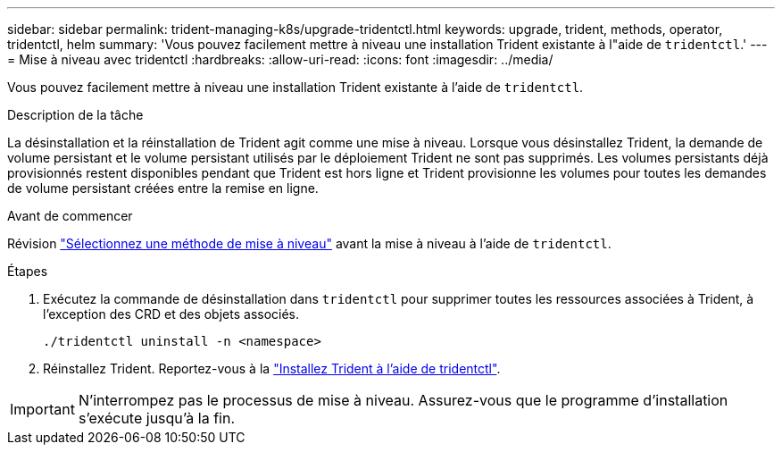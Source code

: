 ---
sidebar: sidebar 
permalink: trident-managing-k8s/upgrade-tridentctl.html 
keywords: upgrade, trident, methods, operator, tridentctl, helm 
summary: 'Vous pouvez facilement mettre à niveau une installation Trident existante à l"aide de `tridentctl`.' 
---
= Mise à niveau avec tridentctl
:hardbreaks:
:allow-uri-read: 
:icons: font
:imagesdir: ../media/


[role="lead"]
Vous pouvez facilement mettre à niveau une installation Trident existante à l'aide de `tridentctl`.

.Description de la tâche
La désinstallation et la réinstallation de Trident agit comme une mise à niveau. Lorsque vous désinstallez Trident, la demande de volume persistant et le volume persistant utilisés par le déploiement Trident ne sont pas supprimés. Les volumes persistants déjà provisionnés restent disponibles pendant que Trident est hors ligne et Trident provisionne les volumes pour toutes les demandes de volume persistant créées entre la remise en ligne.

.Avant de commencer
Révision link:upgrade-trident.html#select-an-upgrade-method["Sélectionnez une méthode de mise à niveau"] avant la mise à niveau à l'aide de `tridentctl`.

.Étapes
. Exécutez la commande de désinstallation dans `tridentctl` pour supprimer toutes les ressources associées à Trident, à l'exception des CRD et des objets associés.
+
[listing]
----
./tridentctl uninstall -n <namespace>
----
. Réinstallez Trident. Reportez-vous à la link:../trident-get-started/kubernetes-deploy-tridentctl.html["Installez Trident à l'aide de tridentctl"].



IMPORTANT: N'interrompez pas le processus de mise à niveau. Assurez-vous que le programme d'installation s'exécute jusqu'à la fin.
